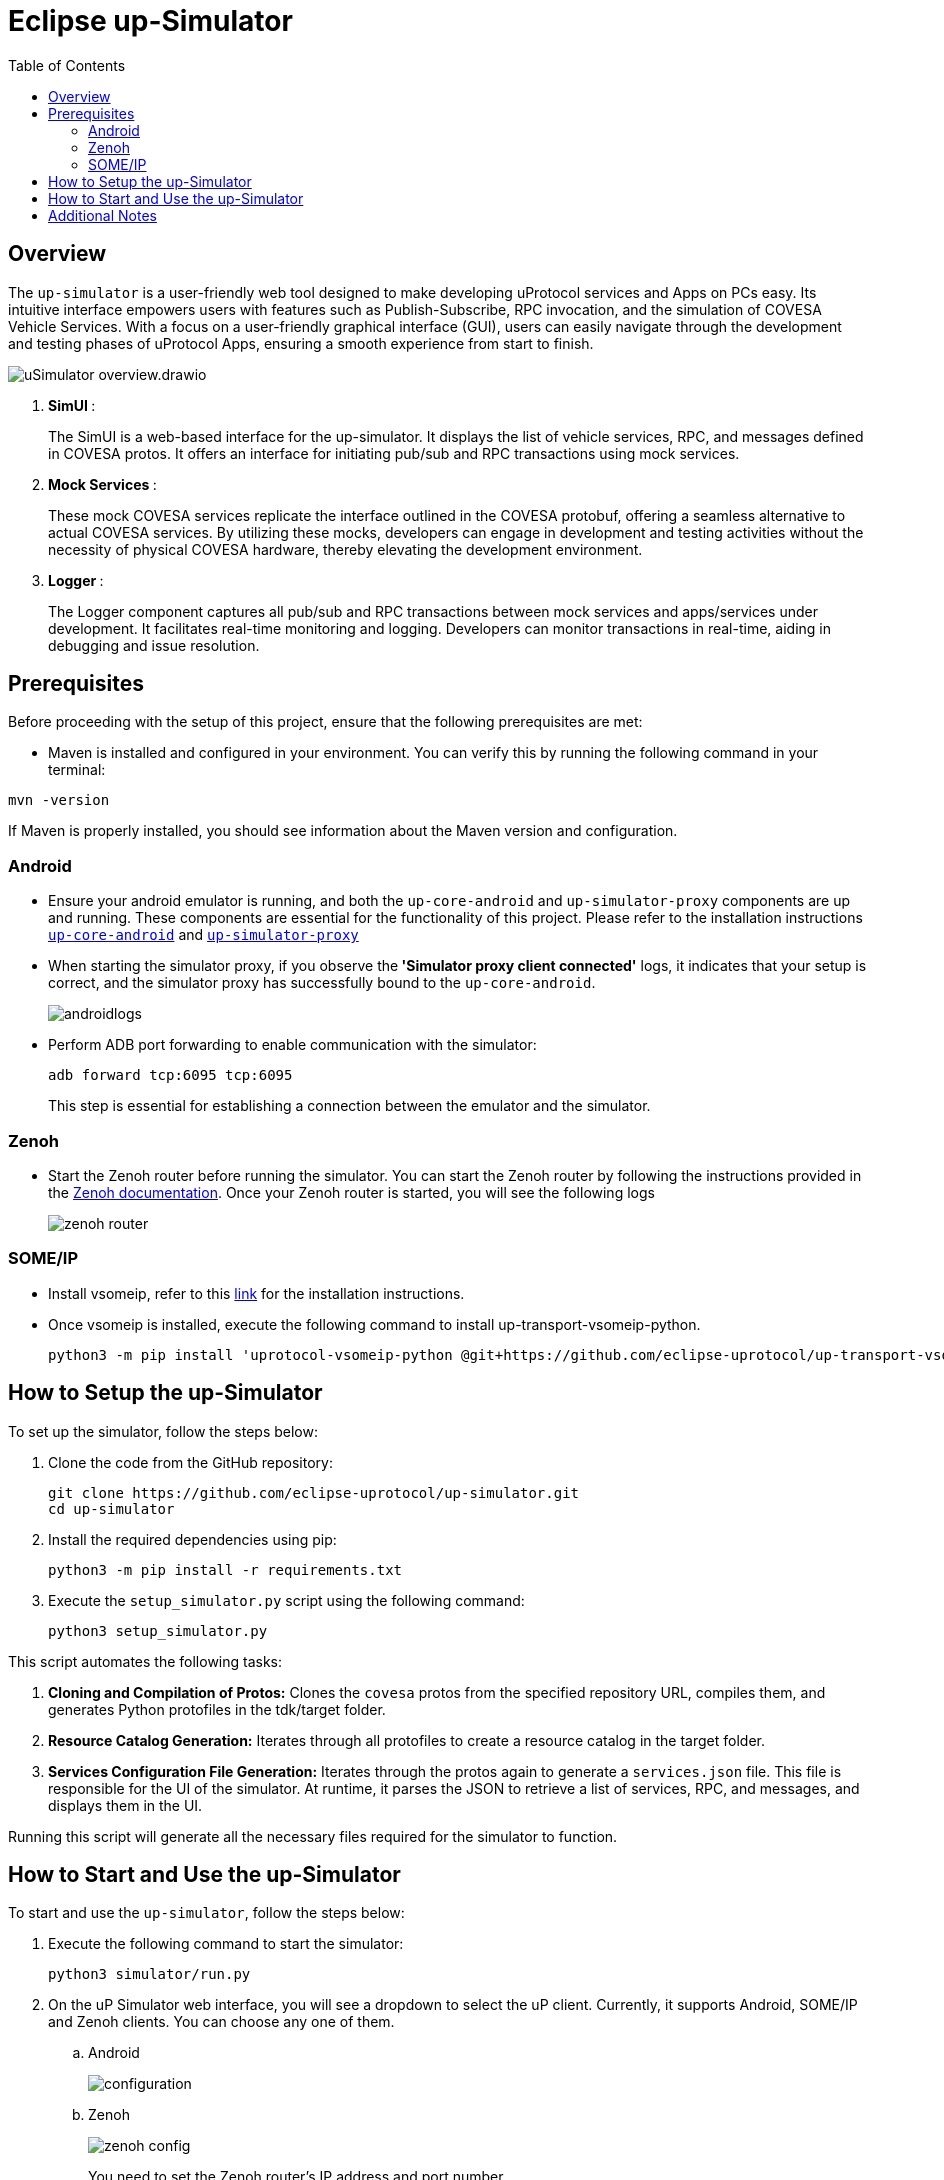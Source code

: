 = Eclipse up-Simulator
:toc:

== Overview

The `up-simulator` is a user-friendly web tool designed to make developing uProtocol services and Apps on PCs easy. Its intuitive interface empowers users with features such as Publish-Subscribe, RPC invocation, and the simulation of COVESA Vehicle Services. With a focus on a user-friendly graphical interface (GUI), users can easily navigate through the development and testing phases of uProtocol Apps, ensuring a smooth experience from start to finish.

image::screenshots/uSimulator_overview.drawio.svg[]

.  **SimUI **:
+
The SimUI is a web-based interface for the up-simulator. It displays the list of vehicle services, RPC, and messages defined in COVESA protos. It offers an interface for initiating pub/sub and RPC transactions using mock services.



.  **Mock Services **:
+
These mock COVESA services replicate the interface outlined in the COVESA protobuf, offering a seamless alternative to actual COVESA services. By utilizing these mocks, developers can engage in development and testing activities without the necessity of physical COVESA hardware, thereby elevating the development environment.


.  **Logger **:
+
The Logger component captures all pub/sub and RPC transactions between mock services and apps/services under development. It facilitates real-time monitoring and logging. Developers can monitor transactions in real-time, aiding in debugging and issue resolution.

== Prerequisites
Before proceeding with the setup of this project, ensure that the following prerequisites are met:

* Maven is installed and configured in your environment. You can verify this by running the following command in your terminal:
[,bash]
----
mvn -version
----
If Maven is properly installed, you should see information about the Maven version and configuration.

=== Android

* Ensure your android emulator is running, and both the `up-core-android` and `up-simulator-proxy` components are up and running. These components are essential for the functionality of this project. Please refer to the installation instructions https://github.com/eclipse-uprotocol/up-android-core/blob/main/README.adoc[`up-core-android`] and https://github.com/eclipse-uprotocol/up-simulator-proxy/blob/main/README.adoc[`up-simulator-proxy`]

* When starting the simulator proxy, if you observe the** 'Simulator proxy client connected'** logs, it indicates that your setup is correct, and the simulator proxy has successfully bound to the `up-core-android`.
+
image::screenshots/androidlogs.png[]

* Perform ADB port forwarding to enable communication with the simulator:
+
[,bash]
----
adb forward tcp:6095 tcp:6095
----
This step is essential for establishing a connection between the emulator and the simulator.


=== Zenoh

* Start the Zenoh router before running the simulator. You can start the Zenoh router by following the instructions provided in the https://zenoh.io/docs/getting-started/installation/[Zenoh documentation]. Once your Zenoh router is started, you will see the following logs
+
image::screenshots/zenoh_router.png[]

=== SOME/IP
* Install vsomeip, refer to this https://github.com/eclipse-uprotocol/up-transport-vsomeip-python?tab=readme-ov-file#prerequisites[link] for the installation instructions.
* Once vsomeip is installed, execute the following command to install up-transport-vsomeip-python.
+
[source]
----
python3 -m pip install 'uprotocol-vsomeip-python @git+https://github.com/eclipse-uprotocol/up-transport-vsomeip-python.git@db101d4'
----

== How to Setup the up-Simulator

To set up the simulator, follow the steps below:

. Clone the code from the GitHub repository:
+
[source]
----
git clone https://github.com/eclipse-uprotocol/up-simulator.git
cd up-simulator
----

. Install the required dependencies using pip:
+
[source]
----
python3 -m pip install -r requirements.txt
----

. Execute the `setup_simulator.py` script using the following command:
+
[source]
----
python3 setup_simulator.py
----

This script automates the following tasks:

1. **Cloning and Compilation of Protos:**
   Clones the `covesa` protos from the specified repository URL, compiles them, and generates Python protofiles in the tdk/target folder.

2. **Resource Catalog Generation:**
   Iterates through all protofiles to create a resource catalog in the target folder.

3. **Services Configuration File Generation:**
   Iterates through the protos again to generate a `services.json` file. This file is responsible for the UI of the simulator. At runtime, it parses the JSON to retrieve a list of services, RPC, and messages, and displays them in the UI.

Running this script will generate all the necessary files required for the simulator to function.


== How to Start and Use the up-Simulator

To start and use the `up-simulator`, follow the steps below:

. Execute the following command to start the simulator:
+
[source]
----
python3 simulator/run.py
----

. On the uP Simulator web interface, you will see a dropdown to select the uP client. Currently, it supports Android, SOME/IP and Zenoh clients. You can choose any one of them.
.. Android
+
image::screenshots/configuration.png[]
.. Zenoh
+
image::screenshots/zenoh_config.png[]
+
You need to set the Zenoh router's IP address and port number.
.. SOME/IP
+
image::screenshots/someip_config.png[]
+
You need to set the SOME/IP unicast and multicast IP addresses, configure the service that you want SOME/IP to offer, and then click the `SAVE` button

. To use the publish and subscribe functionality, click on the "Publish-Subscribe" menu. Within this menu, you will find a list of Covesa services.
+
image::screenshots/pub-sub.png[]
. Choose the service you want to test for either subscribing or publishing. You can scroll through the list or use the search box to find your service. Once you've selected the service, the simulator will display a list of all supported messages.

+
image::screenshots/pub-sub-service.png[]

. Choose the specific message for which you want to test both subscribing or publishing
+
image::screenshots/pub-sub-resource.png[]

. Click on the "Subscribe" button to listen for the message data.
+
image::screenshots/subscribe.png[]

. Select the values you want to publish.

. Click on the "Publish" button to send the selected values.
+
image::screenshots/publish.png[]

. To test RPC, go to the mock service page, and start the mock service you wish to use for triggering the RPC request.
+
image::screenshots/covesa-services.png[]
image::screenshots/start-service.png[]

. To initiate an RPC request, navigate to the "Remote Procedure Calls" menu. Within this menu, you'll find a list of Covesa services. Select the particular service you wish to test. Once the service is chosen, a list of available RPCs for that specific service will be displayed. From this list, choose the specific RPC you intend to test.

+
image::screenshots/hello_world_service.png[]


. Provide your input and click on the "Send RPC" button.
+
image::screenshots/rpc-test.png[]

. You can now see the RPC request, response and publish, subscribe logs in the logger screen.
+
image::screenshots/rpc-logger.png[]

+
image::screenshots/pub-sub-logger.png[]


== Additional Notes

- The script assumes that Python is installed on your system.
- The `requirements.txt` file contains a list of dependencies that will be installed using pip.
- The simulator is designed to be independent of the specific up client configuration during the setup phase.

Feel free to explore and contribute to the development of the `up-simulator`!

[NOTE]
This project is currently under development, and further enhancements and features are expected in future.



